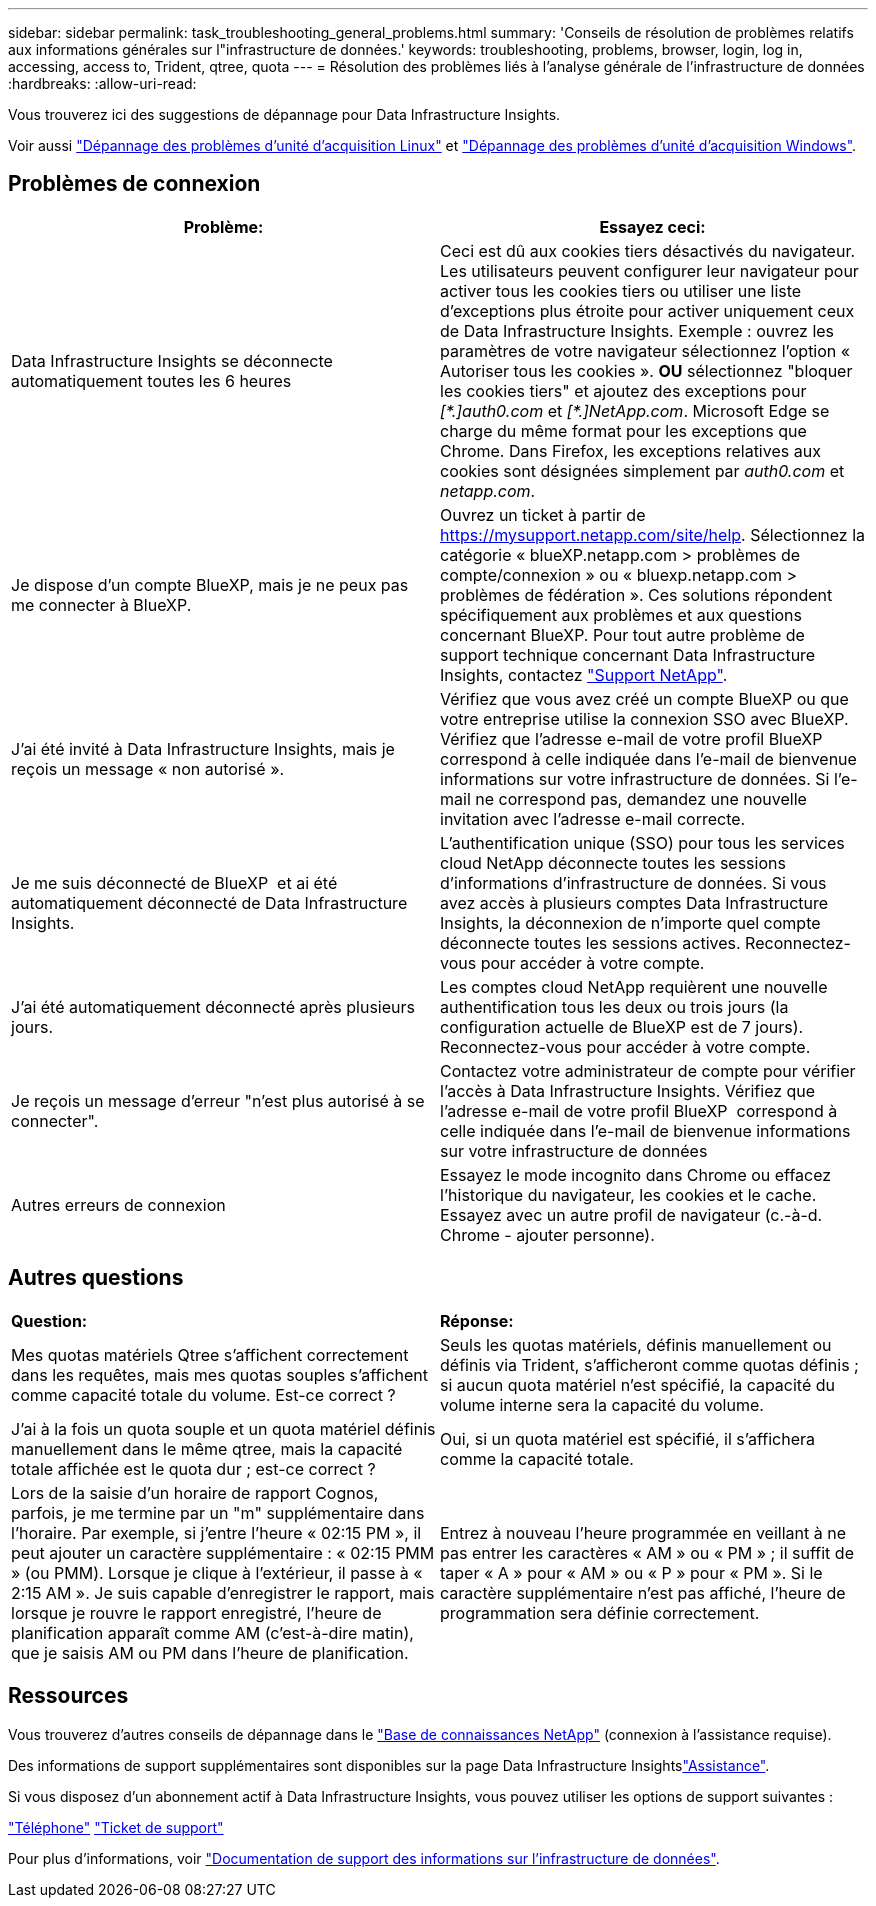 ---
sidebar: sidebar 
permalink: task_troubleshooting_general_problems.html 
summary: 'Conseils de résolution de problèmes relatifs aux informations générales sur l"infrastructure de données.' 
keywords: troubleshooting, problems, browser, login, log in, accessing, access to, Trident, qtree, quota 
---
= Résolution des problèmes liés à l'analyse générale de l'infrastructure de données
:hardbreaks:
:allow-uri-read: 


[role="lead"]
Vous trouverez ici des suggestions de dépannage pour Data Infrastructure Insights.

Voir aussi link:task_troubleshooting_linux_acquisition_unit_problems.html["Dépannage des problèmes d'unité d'acquisition Linux"] et link:task_troubleshooting_windows_acquisition_unit_problems.html["Dépannage des problèmes d'unité d'acquisition Windows"].



== Problèmes de connexion

|===
| *Problème:* | *Essayez ceci:* 


| Data Infrastructure Insights se déconnecte automatiquement toutes les 6 heures | Ceci est dû aux cookies tiers désactivés du navigateur. Les utilisateurs peuvent configurer leur navigateur pour activer tous les cookies tiers ou utiliser une liste d'exceptions plus étroite pour activer uniquement ceux de Data Infrastructure Insights. Exemple : ouvrez les paramètres de votre navigateur sélectionnez l'option « Autoriser tous les cookies ». *OU* sélectionnez "bloquer les cookies tiers" et ajoutez des exceptions pour _[\*.]auth0.com_ et _[*.]NetApp.com_. Microsoft Edge se charge du même format pour les exceptions que Chrome. Dans Firefox, les exceptions relatives aux cookies sont désignées simplement par _auth0.com_ et _netapp.com_. 


| Je dispose d'un compte BlueXP, mais je ne peux pas me connecter à BlueXP. | Ouvrez un ticket à partir de https://mysupport.netapp.com/site/help[]. Sélectionnez la catégorie « blueXP.netapp.com > problèmes de compte/connexion » ou « bluexp.netapp.com > problèmes de fédération ». Ces solutions répondent spécifiquement aux problèmes et aux questions concernant BlueXP. Pour tout autre problème de support technique concernant Data Infrastructure Insights, contactez link:concept_requesting_support.html["Support NetApp"]. 


| J'ai été invité à Data Infrastructure Insights, mais je reçois un message « non autorisé ». | Vérifiez que vous avez créé un compte BlueXP ou que votre entreprise utilise la connexion SSO avec BlueXP. Vérifiez que l'adresse e-mail de votre profil BlueXP  correspond à celle indiquée dans l'e-mail de bienvenue informations sur votre infrastructure de données. Si l'e-mail ne correspond pas, demandez une nouvelle invitation avec l'adresse e-mail correcte. 


| Je me suis déconnecté de BlueXP  et ai été automatiquement déconnecté de Data Infrastructure Insights. | L'authentification unique (SSO) pour tous les services cloud NetApp déconnecte toutes les sessions d'informations d'infrastructure de données. Si vous avez accès à plusieurs comptes Data Infrastructure Insights, la déconnexion de n'importe quel compte déconnecte toutes les sessions actives. Reconnectez-vous pour accéder à votre compte. 


| J'ai été automatiquement déconnecté après plusieurs jours. | Les comptes cloud NetApp requièrent une nouvelle authentification tous les deux ou trois jours (la configuration actuelle de BlueXP est de 7 jours). Reconnectez-vous pour accéder à votre compte. 


| Je reçois un message d'erreur "n'est plus autorisé à se connecter". | Contactez votre administrateur de compte pour vérifier l'accès à Data Infrastructure Insights. Vérifiez que l'adresse e-mail de votre profil BlueXP  correspond à celle indiquée dans l'e-mail de bienvenue informations sur votre infrastructure de données 


| Autres erreurs de connexion | Essayez le mode incognito dans Chrome ou effacez l'historique du navigateur, les cookies et le cache. Essayez avec un autre profil de navigateur (c.-à-d. Chrome - ajouter personne). 
|===


== Autres questions

|===


| *Question:* | *Réponse:* 


| Mes quotas matériels Qtree s'affichent correctement dans les requêtes, mais mes quotas souples s'affichent comme capacité totale du volume. Est-ce correct ? | Seuls les quotas matériels, définis manuellement ou définis via Trident, s'afficheront comme quotas définis ; si aucun quota matériel n'est spécifié, la capacité du volume interne sera la capacité du volume. 


| J'ai à la fois un quota souple et un quota matériel définis manuellement dans le même qtree, mais la capacité totale affichée est le quota dur ; est-ce correct ? | Oui, si un quota matériel est spécifié, il s'affichera comme la capacité totale. 


| Lors de la saisie d'un horaire de rapport Cognos, parfois, je me termine par un "m" supplémentaire dans l'horaire. Par exemple, si j'entre l'heure « 02:15 PM », il peut ajouter un caractère supplémentaire : « 02:15 PMM » (ou PMM). Lorsque je clique à l'extérieur, il passe à « 2:15 AM ». Je suis capable d'enregistrer le rapport, mais lorsque je rouvre le rapport enregistré, l'heure de planification apparaît comme AM (c'est-à-dire matin), que je saisis AM ou PM dans l'heure de planification. | Entrez à nouveau l'heure programmée en veillant à ne pas entrer les caractères « AM » ou « PM » ; il suffit de taper « A » pour « AM » ou « P » pour « PM ». Si le caractère supplémentaire n'est pas affiché, l'heure de programmation sera définie correctement. 
|===


== Ressources

Vous trouverez d'autres conseils de dépannage dans le link:https://kb.netapp.com/Cloud/BlueXP/DII["Base de connaissances NetApp"] (connexion à l'assistance requise).

Des informations de support supplémentaires sont disponibles sur la page Data Infrastructure Insightslink:concept_requesting_support.html["Assistance"].

Si vous disposez d'un abonnement actif à Data Infrastructure Insights, vous pouvez utiliser les options de support suivantes :

link:https://www.netapp.com/us/contact-us/support.aspx["Téléphone"] link:https://mysupport.netapp.com/site/cases/mine/create?serialNumber=95001014387268156333["Ticket de support"]

Pour plus d'informations, voir https://docs.netapp.com/us-en/cloudinsights/concept_requesting_support.html["Documentation de support des informations sur l'infrastructure de données"].
